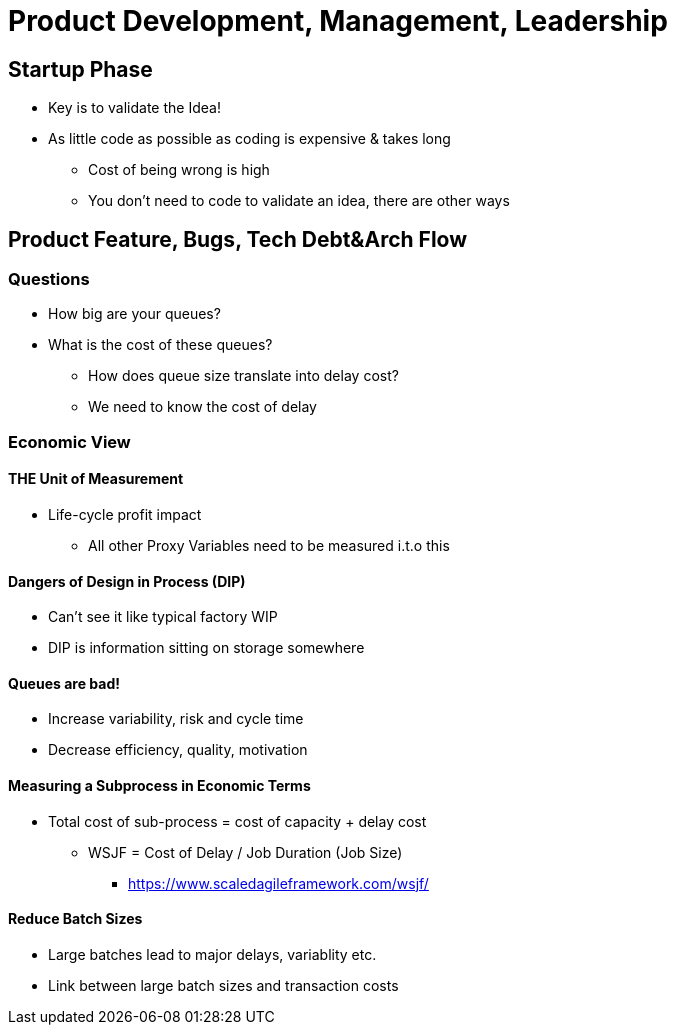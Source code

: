 = Product Development, Management, Leadership

== Startup Phase
* Key is to validate the Idea!
* As little code as possible as coding is expensive & takes long
** Cost of being wrong is high
** You don't need to code to validate an idea, there are other ways


== Product Feature, Bugs, Tech Debt&Arch Flow
=== Questions
* How big are your queues?
* What is the cost of these queues?
** How does queue size translate into delay cost?
** We need to know the cost of delay

=== Economic View

==== THE Unit of Measurement
* Life-cycle profit impact
** All other Proxy Variables need to be measured i.t.o this

==== Dangers of Design in Process (DIP)
* Can't see it like typical factory WIP
* DIP is information sitting on storage somewhere

==== Queues are bad!
* Increase variability, risk and cycle time
* Decrease efficiency, quality, motivation

==== Measuring a Subprocess in Economic Terms
* Total cost of sub-process = cost of capacity + delay cost
** WSJF = Cost of Delay / Job Duration (Job Size)
*** https://www.scaledagileframework.com/wsjf/

==== Reduce Batch Sizes
* Large batches lead to major delays, variablity etc.
* Link between large batch sizes and transaction costs